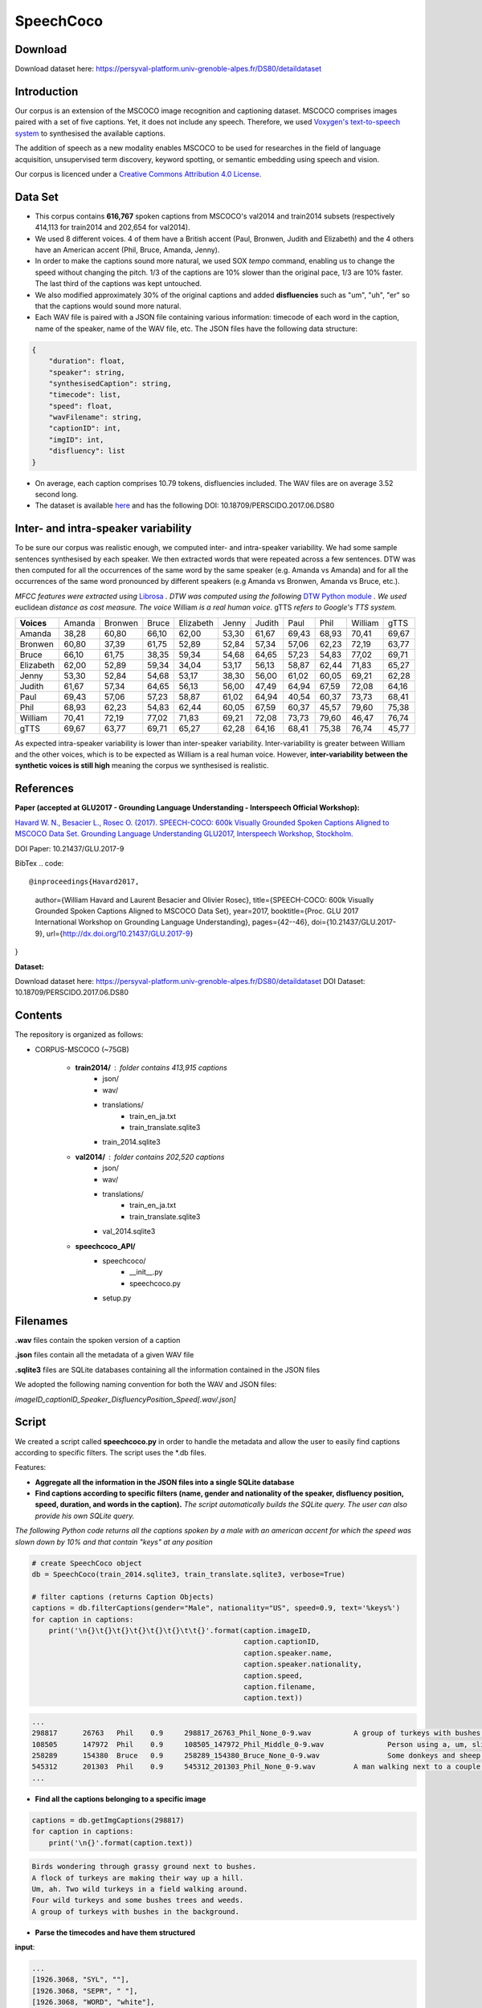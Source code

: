==========
SpeechCoco
==========

Download
========

Download dataset here: https://persyval-platform.univ-grenoble-alpes.fr/DS80/detaildataset

Introduction
============

Our corpus is an extension of the MSCOCO image recognition and captioning dataset. MSCOCO comprises images paired with a set of five captions. Yet, it does not include any speech. Therefore, we used `Voxygen's text-to-speech system <https://www.voxygen.fr/>`_ to synthesised the available captions. 

The addition of speech as a new modality enables MSCOCO to be used for researches in the field of language acquisition, unsupervised term discovery, keyword spotting, or semantic embedding using speech and vision.

Our corpus is licenced under a `Creative Commons Attribution 4.0 License <https://creativecommons.org/licenses/by/4.0/legalcode>`_.

Data Set
========

- This corpus contains **616,767** spoken captions from MSCOCO's val2014 and train2014 subsets (respectively 414,113 for train2014 and 202,654 for val2014).
- We used 8 different voices. 4 of them have a British accent (Paul, Bronwen, Judith and Elizabeth) and the 4 others have an American accent (Phil, Bruce, Amanda, Jenny).
- In order to make the captions sound more natural, we used SOX *tempo* command, enabling us to change the speed without changing the pitch. 1/3 of the captions are 10% slower than the original pace, 1/3 are 10% faster. The last third of the captions was kept untouched.
- We also modified approximately 30% of the original captions and added **disfluencies** such as "um", "uh", "er" so that the captions would sound more natural.
- Each WAV file is paired with a JSON file containing various information: timecode of each word in the caption, name of the speaker, name of the WAV file, etc. The JSON files have the following data structure:

.. code:: json

    {
        "duration": float, 
        "speaker": string, 
        "synthesisedCaption": string,
        "timecode": list, 
        "speed": float, 
        "wavFilename": string, 
        "captionID": int, 
        "imgID": int, 
        "disfluency": list
    }


- On average, each caption comprises 10.79 tokens, disfluencies included. The WAV files are on average 3.52 second long.

- The dataset is available `here <https://persyval-platform.univ-grenoble-alpes.fr/DS80/detaildataset>`_ and has the following DOI: 10.18709/PERSCIDO.2017.06.DS80

Inter- and intra-speaker variability
====================================

To be sure our corpus was realistic enough, we computed inter- and intra-speaker variability.
We had some sample sentences synthesised by each speaker. We then extracted words that were repeated across a few sentences. DTW was then computed for all the occurrences of the same word by the same speaker (e.g. Amanda vs Amanda) and for all the occurrences of the same word pronounced by different speakers (e.g Amanda vs Bronwen, Amanda vs Bruce, etc.).

*MFCC features were extracted using* `Librosa <https://github.com/librosa/librosa>`_ *. DTW was computed using the following* `DTW Python module <https://github.com/pierre-rouanet/dtw>`_ *. We used* euclidean *distance as cost measure.*
*The voice* William *is a real human voice*. gTTS *refers to Google's TTS system.*

========== =========== =========== =========== =========== =========== =========== =========== =========== =========== ===========
**Voices**     Amanda     Bronwen     Bruce     Elizabeth     Jenny      Judith      Paul         Phil       William      gTTS 
---------- ----------- ----------- ----------- ----------- ----------- ----------- ----------- ----------- ----------- -----------
Amanda        38,28       60,80       66,10       62,00       53,30       61,67       69,43       68,93       70,41       69,67
Bronwen       60,80       37,39       61,75       52,89       52,84       57,34       57,06       62,23       72,19       63,77
Bruce         66,10       61,75       38,35       59,34       54,68       64,65       57,23       54,83       77,02       69,71
Elizabeth     62,00       52,89       59,34       34,04       53,17       56,13       58,87       62,44       71,83       65,27
Jenny         53,30       52,84       54,68       53,17       38,30       56,00       61,02       60,05       69,21       62,28
Judith        61,67       57,34       64,65       56,13       56,00       47,49       64,94       67,59       72,08       64,16
Paul          69,43       57,06       57,23       58,87       61,02       64,94       40,54       60,37       73,73       68,41
Phil          68,93       62,23       54,83       62,44       60,05       67,59       60,37       45,57       79,60       75,38
William       70,41       72,19       77,02       71,83       69,21       72,08       73,73       79,60       46,47       76,74
gTTS          69,67       63,77       69,71       65,27       62,28       64,16       68,41       75,38       76,74       45,77
========== =========== =========== =========== =========== =========== =========== =========== =========== =========== ===========

.. image:: img/dtw.png

As expected intra-speaker variability is lower than inter-speaker variability. Inter-variability is greater between William and the other voices, which is to be expected as William is a real human voice. However, **inter-variability between the synthetic voices is still high** meaning the corpus we synthesised is realistic.

References
==========

**Paper (accepted at GLU2017 - Grounding Language Understanding - Interspeech Official Workshop):**

`Havard W. N., Besacier L., Rosec O. (2017). SPEECH-COCO: 600k Visually Grounded Spoken Captions Aligned to MSCOCO Data Set. Grounding Language Understanding GLU2017, Interspeech Workshop, Stockholm. <https://arxiv.org/abs/1707.08435>`_

DOI Paper: 10.21437/GLU.2017-9

BibTex
.. code::

@inproceedings{Havard2017,
  author={William Havard and Laurent Besacier and Olivier Rosec},
  title={SPEECH-COCO: 600k Visually Grounded Spoken Captions Aligned to MSCOCO Data Set},
  year=2017,
  booktitle={Proc. GLU 2017 International Workshop on Grounding Language Understanding},
  pages={42--46},
  doi={10.21437/GLU.2017-9},
  url={http://dx.doi.org/10.21437/GLU.2017-9}
}


**Dataset:**

Download dataset here: https://persyval-platform.univ-grenoble-alpes.fr/DS80/detaildataset
DOI Dataset: 10.18709/PERSCIDO.2017.06.DS80

Contents
========

The repository is organized as follows:

- CORPUS-MSCOCO (~75GB)

    - **train2014/** : folder contains 413,915 captions
       - json/
       - wav/
       - translations/
              - train_en_ja.txt
              - train_translate.sqlite3       
       - train_2014.sqlite3
       
    - **val2014/** : folder contains 202,520 captions
       - json/
       - wav/
       - translations/
              - train_en_ja.txt
              - train_translate.sqlite3 
       - val_2014.sqlite3

    - **speechcoco_API/**
           - speechcoco/
                  - __init__.py
                  - speechcoco.py
           - setup.py

Filenames
=========

**.wav** files contain the spoken version of a caption

**.json** files contain all the metadata of a given WAV file

**.sqlite3** files are SQLite databases containing all the information contained in the JSON files

We adopted the following naming convention for both the WAV and JSON files:

*imageID_captionID_Speaker_DisfluencyPosition_Speed[.wav/.json]*

Script
======

We created a script called **speechcoco.py** in order to handle the metadata and allow the user to easily find captions according to specific filters. The script uses the \*.db files.

Features:

- **Aggregate all the information in the JSON files into a single SQLite database**
- **Find captions according to specific filters (name, gender and nationality of the speaker, disfluency position, speed, duration, and words in the caption).** *The script automatically builds the SQLite query. The user can also provide his own SQLite query.*

*The following Python code returns all the captions spoken by a male with an american accent for which the speed was slown down by 10% and that contain "keys" at any position*

.. code:: python

    # create SpeechCoco object
    db = SpeechCoco(train_2014.sqlite3, train_translate.sqlite3, verbose=True)

    # filter captions (returns Caption Objects)
    captions = db.filterCaptions(gender="Male", nationality="US", speed=0.9, text='%keys%')
    for caption in captions:
        print('\n{}\t{}\t{}\t{}\t{}\t{}\t\t{}'.format(caption.imageID,
                                                      caption.captionID,
                                                      caption.speaker.name,
                                                      caption.speaker.nationality,
                                                      caption.speed,
                                                      caption.filename,
                                                      caption.text))

.. code:: console

    ...
    298817	26763	Phil	0.9	298817_26763_Phil_None_0-9.wav		A group of turkeys with bushes in the background.
    108505	147972	Phil	0.9	108505_147972_Phil_Middle_0-9.wav		Person using a, um, slider cell phone with blue backlit keys.
    258289	154380	Bruce	0.9	258289_154380_Bruce_None_0-9.wav		Some donkeys and sheep are in their green pens .
    545312	201303	Phil	0.9	545312_201303_Phil_None_0-9.wav		A man walking next to a couple of donkeys.
    ...

- **Find all the captions belonging to a specific image**

.. code:: python

    captions = db.getImgCaptions(298817)
    for caption in captions:
        print('\n{}'.format(caption.text))

.. code:: console

    Birds wondering through grassy ground next to bushes.
    A flock of turkeys are making their way up a hill.
    Um, ah. Two wild turkeys in a field walking around.
    Four wild turkeys and some bushes trees and weeds.
    A group of turkeys with bushes in the background.

- **Parse the timecodes and have them structured**

**input**:

.. code:: python
   
   ...
   [1926.3068, "SYL", ""], 
   [1926.3068, "SEPR", " "], 
   [1926.3068, "WORD", "white"], 
   [1926.3068, "PHO", "w"], 
   [2050.7955, "PHO", "ai"], 
   [2144.6591, "PHO", "t"], 
   [2179.3182, "SYL", ""], 
   [2179.3182, "SEPR", " "]
   ...

**output**:

.. code:: python

   print(caption.timecode.parse())

.. code:: python

  ...
  {
  'begin': 1926.3068,
  'end': 2179.3182,
  'syllable': [{'begin': 1926.3068,
                'end': 2179.3182,
                'phoneme': [{'begin': 1926.3068,
                             'end': 2050.7955,
                             'value': 'w'},
                            {'begin': 2050.7955,
                             'end': 2144.6591,
                             'value': 'ai'},
                            {'begin': 2144.6591,
                             'end': 2179.3182,
                             'value': 't'}],
                'value': 'wait'}],
  'value': 'white'
  },
  ...

- **Convert the timecodes to Praat TextGrid files**

.. code:: python

    caption.timecode.toTextgrid(outputDir, level=3)

.. image:: img/praat.png

- **Get the words, syllables and phonemes between** *n* **seconds/milliseconds**

*The following Python code returns all the words between 0.2 and 0.6 seconds for which at least 50% of the word's total length is within the specified interval*

.. code:: python

    pprint(caption.getWords(0.20, 0.60, seconds=True, level=1, olapthr=50))

.. code:: console

    ...
    404537	827239	Bruce	US	0.9	404537_827239_Bruce_None_0-9.wav		Eyeglasses, a cellphone, some keys and other pocket items are all laid out on the cloth. .
    [
        {
            'begin': 0.0,
            'end': 0.7202778,
            'overlapPercentage': 55.53412863758955,
            'word': 'eyeglasses'
        }
    ]
     ...
- **Get the translations of the selected captions**

*As for now, only japanese translations are available. We also used* `Kytea <http://www.phontron.com/kytea/>`_ *to tokenize and tag the captions translated with Google Translate*

.. code:: python

    captions = db.getImgCaptions(298817)
    for caption in captions:
        print('\n{}'.format(caption.text))
        
        # Get translations and POS
        print('\tja_google: {}'.format(db.getTranslation(caption.captionID, "ja_google")))
        print('\t\tja_google_tokens: {}'.format(db.getTokens(caption.captionID, "ja_google")))
        print('\t\tja_google_pos: {}'.format(db.getPOS(caption.captionID, "ja_google")))
        print('\tja_excite: {}'.format(db.getTranslation(caption.captionID, "ja_excite")))


.. code:: console

        Birds wondering through grassy ground next to bushes.
        ja_google: 鳥は茂みの下に茂った地面を抱えています。
            ja_google_tokens: 鳥 は 茂み の 下 に 茂 っ た 地面 を 抱え て い ま す 。
            ja_google_pos: 鳥/名詞/とり は/助詞/は 茂み/名詞/しげみ の/助詞/の 下/名詞/した に/助詞/に 茂/動詞/しげ っ/語尾/っ た/助動詞/た 地面/名詞/じめん を/助詞/を 抱え/動詞/かかえ て/助詞/て い/動詞/い ま/助動詞/ま す/語尾/す 。/補助記号/。
        ja_excite: 低木と隣接した草深いグラウンドを通って疑う鳥。

    A flock of turkeys are making their way up a hill.
        ja_google: 七面鳥の群れが丘を上っています。
            ja_google_tokens: 七 面 鳥 の 群れ が 丘 を 上 っ て い ま す 。
            ja_google_pos: 七/名詞/なな 面/名詞/めん 鳥/名詞/とり の/助詞/の 群れ/名詞/むれ が/助詞/が 丘/名詞/おか を/助詞/を 上/動詞/のぼ っ/語尾/っ て/助詞/て い/動詞/い ま/助動詞/ま す/語尾/す 。/補助記号/。
        ja_excite: 七面鳥の群れは丘の上で進んでいる。

    Um, ah. Two wild turkeys in a field walking around.
        ja_google: 野生のシチメンチョウ、野生の七面鳥
            ja_google_tokens: 野生 の シチメンチョウ 、 野生 の 七 面 鳥
            ja_google_pos: 野生/名詞/やせい の/助詞/の シチメンチョウ/名詞/しちめんちょう 、/補助記号/、 野生/名詞/やせい の/助詞/の 七/名詞/なな 面/名詞/めん 鳥/名詞/ちょう
        ja_excite: まわりで移動しているフィールドの2羽の野生の七面鳥

    Four wild turkeys and some bushes trees and weeds.
        ja_google: 4本の野生のシチメンチョウといくつかの茂みの木と雑草
            ja_google_tokens: 4 本 の 野生 の シチメンチョウ と いく つ か の 茂み の 木 と 雑草
            ja_google_pos: 4/名詞/４ 本/接尾辞/ほん の/助詞/の 野生/名詞/やせい の/助詞/の シチメンチョウ/名詞/しちめんちょう と/助詞/と いく/名詞/いく つ/接尾辞/つ か/助詞/か の/助詞/の 茂み/名詞/しげみ の/助詞/の 木/名詞/き と/助詞/と 雑草/名詞/ざっそう
        ja_excite: 4羽の野生の七面鳥およびいくつかの低木木と雑草

    A group of turkeys with bushes in the background.
        ja_google: 背景に茂みを持つ七面鳥の群
            ja_google_tokens: 背景 に 茂み を 持 つ 七 面 鳥 の 群
            ja_google_pos: 背景/名詞/はいけい に/助詞/に 茂み/名詞/しげみ を/助詞/を 持/動詞/も つ/語尾/つ 七/名詞/なな 面/名詞/めん 鳥/名詞/ちょう の/助詞/の 群/名詞/むれ
        ja_excite: 背景の低木を持つ七面鳥のグループ
